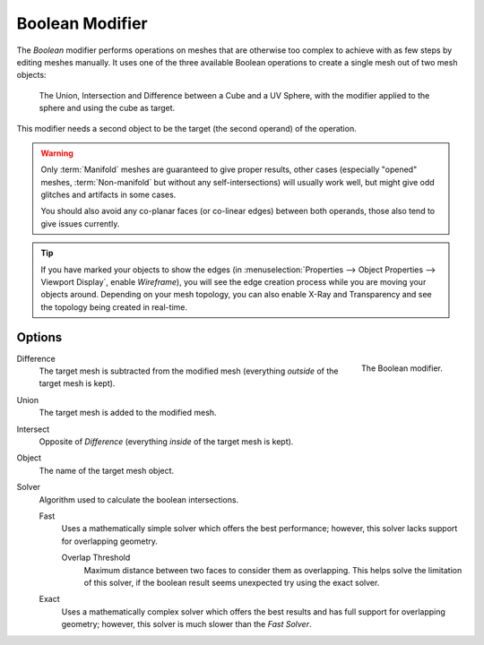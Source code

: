 .. index:: Modeling Modifiers; Boolean Modifier
.. _bpy.types.BooleanModifier:

****************
Boolean Modifier
****************

The *Boolean* modifier performs operations on meshes that are otherwise too complex
to achieve with as few steps by editing meshes manually. It uses one of
the three available Boolean operations to create a single mesh out of two mesh objects:

.. figure:: /images/modeling_modifiers_generate_booleans_union-intersect-difference-examples.png

   The Union, Intersection and Difference between a Cube and a UV Sphere,
   with the modifier applied to the sphere and using the cube as target.

This modifier needs a second object to be the target (the second operand) of the operation.

.. warning::

   Only :term:`Manifold` meshes are guaranteed to give proper results,
   other cases (especially "opened" meshes, :term:`Non-manifold` but without any self-intersections)
   will usually work well, but might give odd glitches and artifacts in some cases.

   You should also avoid any co-planar faces (or co-linear edges) between both operands,
   those also tend to give issues currently.

.. tip::

   If you have marked your objects to show the edges
   (in :menuselection:`Properties --> Object Properties --> Viewport Display`, enable *Wireframe*),
   you will see the edge creation process while you are moving your objects around. Depending on your mesh topology,
   you can also enable X-Ray and Transparency and see the topology being created in real-time.


Options
=======

.. figure:: /images/modeling_modifiers_generate_booleans_panel.png
   :align: right
   :width: 300px

   The Boolean modifier.

Difference
   The target mesh is subtracted from the modified mesh (everything *outside* of the target mesh is kept).
Union
   The target mesh is added to the modified mesh.
Intersect
   Opposite of *Difference* (everything *inside* of the target mesh is kept).

Object
   The name of the target mesh object.

Solver
   Algorithm used to calculate the boolean intersections.

   Fast
      Uses a mathematically simple solver which offers the best performance;
      however, this solver lacks support for overlapping geometry.

      Overlap Threshold
         Maximum distance between two faces to consider them as overlapping.
         This helps solve the limitation of this solver,
         if the boolean result seems unexpected try using the exact solver.

   Exact
      Uses a mathematically complex solver which offers the best results
      and has full support for overlapping geometry;
      however, this solver is much slower than the *Fast Solver*.
